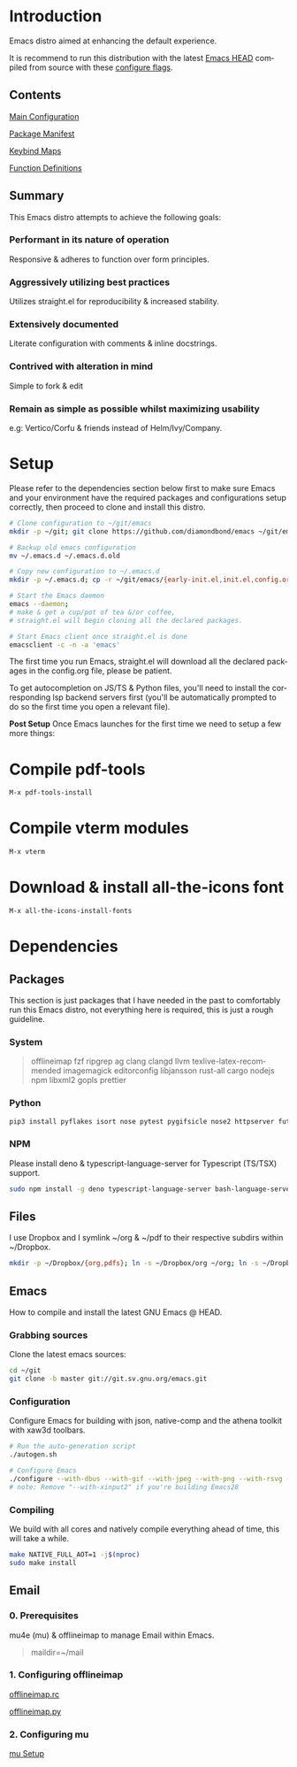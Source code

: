 #+STARTUP: overview
#+AUTHOR: Diamond Bond
#+LANGUAGE: en
#+html: <a href="https://www.gnu.org/software/emacs/"><img alt="GNU Emacs" src="https://github.com/minad/corfu/blob/screenshots/emacs.svg?raw=true"/></a>
#+html: <img src="https://raw.githubusercontent.com/DiamondBond/emacs/master/img/gnusstorm-2.gif" align="right" width="42%">
#+OPTIONS: num:nil

* Introduction
Emacs distro aimed at enhancing the default experience.

It is recommend to run this distribution with the latest [[https://savannah.gnu.org/git/?group=emacs][Emacs HEAD]] compiled from source with
these [[https://github.com/DiamondBond/emacs/blob/master/README.org#configuration][configure flags]].

** Contents
[[https://github.com/DiamondBond/emacs/blob/master/config.org][Main Configuration]]

[[https://github.com/DiamondBond/emacs/blob/master/config.org#use-package][Package Manifest]]

[[https://github.com/DiamondBond/emacs/blob/master/config.org#keybinds][Keybind Maps]]

[[https://github.com/DiamondBond/emacs/blob/master/config.org#functions][Function Definitions]]

** Summary
This Emacs distro attempts to achieve the following goals:

*** Performant in its nature of operation
Responsive & adheres to function over form principles.
*** Aggressively utilizing best practices
Utilizes straight.el for reproducibility & increased stability.
*** Extensively documented
Literate configuration with comments & inline docstrings.
*** Contrived with alteration in mind
Simple to fork & edit
*** Remain as simple as possible whilst maximizing usability
e.g: Vertico/Corfu & friends instead of Helm/Ivy/Company.

* Setup
Please refer to the dependencies section below first to make sure Emacs and your environment have the required packages and configurations setup correctly, then proceed to clone and install this distro.

#+begin_src sh
  # Clone configuration to ~/git/emacs
  mkdir -p ~/git; git clone https://github.com/diamondbond/emacs ~/git/emacs

  # Backup old emacs configuration
  mv ~/.emacs.d ~/.emacs.d.old

  # Copy new configuration to ~/.emacs.d
  mkdir -p ~/.emacs.d; cp -r ~/git/emacs/{early-init.el,init.el,config.org,snippets,img} ~/.emacs.d/

  # Start the Emacs daemon
  emacs --daemon;
  # make & get a cup/pot of tea &/or coffee,
  # straight.el will begin cloning all the declared packages.

  # Start Emacs client once straight.el is done
  emacsclient -c -n -a 'emacs'
#+end_src
The first time you run Emacs, straight.el will download all the declared packages in the config.org file, please be patient.

To get autocompletion on JS/TS & Python files, you'll need to install the corresponding lsp backend servers first (you'll be automatically prompted to do so the first time you open a relevant file).

*Post Setup*
Once Emacs launches for the first time we need to setup a few more things:

* Compile pdf-tools
#+begin_src sh
  M-x pdf-tools-install
#+end_src
* Compile vterm modules
#+begin_src sh
  M-x vterm
#+end_src
* Download & install all-the-icons font
#+begin_src sh
  M-x all-the-icons-install-fonts
#+end_src
* Dependencies
** Packages
This section is just packages that I have needed in the past to comfortably run this Emacs distro, not everything here is required, this is just a rough guideline.
*** System
#+begin_quote
offlineimap
fzf ripgrep ag
clang clangd llvm
texlive-latex-recommended
imagemagick
editorconfig
libjansson
rust-all cargo
nodejs npm
libxml2
gopls
prettier
#+end_quote
*** Python
#+begin_src bash
  pip3 install pyflakes isort nose pytest pygifsicle nose2 httpserver future pandas numpy matplotlib python-rofi
#+end_src
*** NPM
Please install deno & typescript-language-server for Typescript (TS/TSX) support.
#+begin_src bash
  sudo npm install -g deno typescript-language-server bash-language-server
#+end_src
** Files
I use Dropbox and I symlink ~/org & ~/pdf to their respective subdirs within ~/Dropbox.
#+begin_src sh
  mkdir -p ~/Dropbox/{org,pdfs}; ln -s ~/Dropbox/org ~/org; ln -s ~/Dropbox/pdfs ~/pdfs
#+end_src
** Emacs
How to compile and install the latest GNU Emacs @ HEAD.
*** Grabbing sources
Clone the latest emacs sources:
#+begin_src sh
  cd ~/git
  git clone -b master git://git.sv.gnu.org/emacs.git
#+end_src
*** Configuration
Configure Emacs for building with json, native-comp and the athena toolkit with xaw3d toolbars.
#+begin_src sh
  # Run the auto-generation script
  ./autogen.sh

  # Configure Emacs
  ./configure --with-dbus --with-gif --with-jpeg --with-png --with-rsvg --with-tiff --with-xft --with-xpm --with-gpm=no --disable-silent-rules --with-modules --with-file-notification=inotify --with-mailutils --with-x=yes --with-x-toolkit=athena --without-gconf --without-gsettings --with-lcms2 --with-imagemagick --with-xml2 --with-json --with-harfbuzz --without-compress-install --with-native-compilation --with-xinput2 CFLAGS="-O3 -mtune=native -march=native -fomit-frame-pointer -flto -fno-semantic-interposition"
  # note: Remove "--with-xinput2" if you're building Emacs28
#+end_src
*** Compiling
We build with all cores and natively compile everything ahead of time, this will take a while.
#+begin_src sh
  make NATIVE_FULL_AOT=1 -j$(nproc)
  sudo make install
#+end_src
** Email
*** 0. Prerequisites
mu4e (mu) & offlineimap to manage Email within Emacs.
#+begin_quote
maildir=~/mail
#+end_quote
*** 1. Configuring offlineimap
[[https://github.com/DiamondBond/dotfiles/blob/master/.offlineimaprc][offlineimap.rc]]

[[https://github.com/DiamondBond/dotfiles/blob/master/.offlineimap.py][offlineimap.py]]
*** 2. Configuring mu
[[https://github.com/DiamondBond/emacs/blob/master/config.org#prerequisites][mu Setup]]
